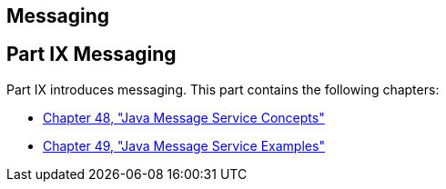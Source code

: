 ## Messaging


[[GFIRP3]][[JEETT1712]]

[[part-ix-messaging]]
Part IX Messaging
-----------------

Part IX introduces messaging. This part contains the following chapters:

* link:jms-concepts.html#BNCDQ[Chapter 48, "Java Message Service
Concepts"]
* link:jms-examples.html#BNCGV[Chapter 49, "Java Message Service
Examples"]
